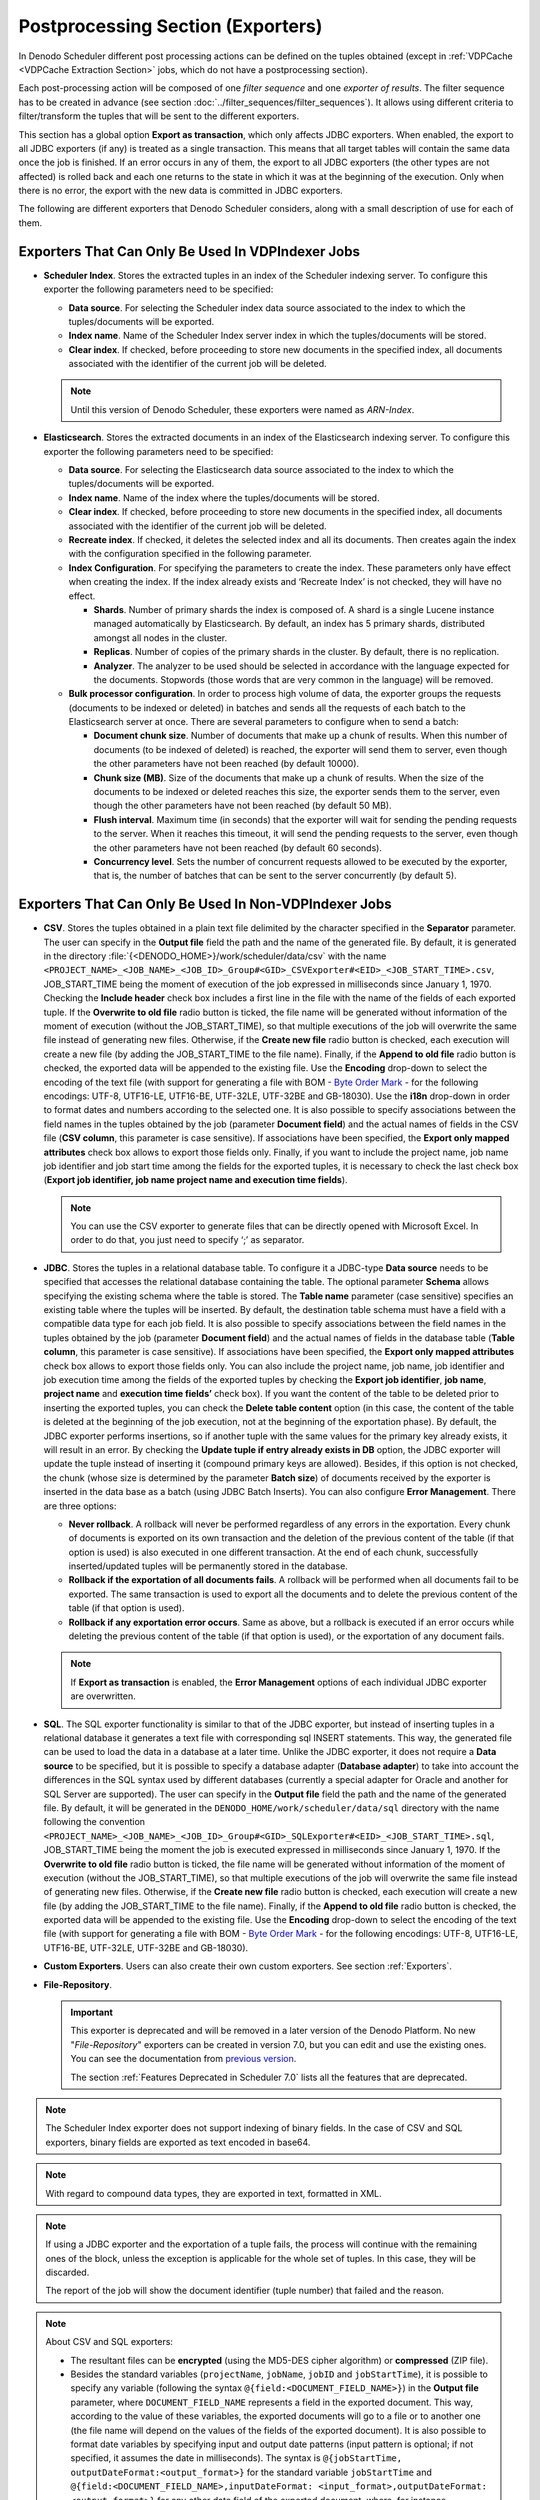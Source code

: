 ==================================
Postprocessing Section (Exporters)
==================================

In Denodo Scheduler different post processing actions can be defined on
the tuples obtained (except in :ref:`VDPCache <VDPCache Extraction Section>` jobs, which do not have a postprocessing section). 


Each post-processing action will be composed of one
*filter sequence* and one *exporter* *of results*. The filter sequence
has to be created in advance (see section :doc:`../filter_sequences/filter_sequences`). It allows using
different criteria to filter/transform the tuples that will be sent to
the different exporters.


This section has a global option **Export as transaction**, which only affects JDBC exporters. 
When enabled, the export to all JDBC exporters (if any) is treated as a single transaction. 
This means that all target tables will contain the same data once the job is finished. 
If an error occurs in any of them, the export to all JDBC exporters (the other types are not affected) 
is rolled back and each one returns to the state in which it was at the beginning of the execution. 
Only when there is no error, the export with the new data is committed in JDBC exporters.

The following are different exporters that Denodo Scheduler considers,
along with a small description of use for each of them.


Exporters That Can Only Be Used In VDPIndexer Jobs
-------------------------------------------------------

-  **Scheduler Index**. Stores the extracted tuples in an index of the Scheduler
   indexing server. To configure this exporter the following parameters need
   to be specified:

   -  **Data source**. For selecting the Scheduler index data source associated
      to the index to which the tuples/documents will be exported.
   -  **Index name**. Name of the Scheduler Index server index in which the
      tuples/documents will be stored.
   -  **Clear index**. If checked, before proceeding to store new documents
      in the specified index, all documents associated with the identifier
      of the current job will be deleted.

   .. note:: Until this version of Denodo Scheduler, these exporters 
      were named as *ARN-Index*.
      
-  **Elasticsearch**. Stores the extracted documents in an index of the
   Elasticsearch indexing server. To configure this exporter the following
   parameters need to be specified:

   -  **Data source**. For selecting the Elasticsearch data source associated
      to the index to which the tuples/documents will be exported.

   -  **Index name**. Name of the index where the tuples/documents will be
      stored.

   -  **Clear index**. If checked, before proceeding to store new documents in
      the specified index, all documents associated with the identifier of the
      current job will be deleted.

   -  **Recreate index**. If checked, it deletes the selected index and all
      its documents. Then creates again the index with the configuration
      specified in the following parameter.

   -  **Index Configuration**. For specifying the parameters to create the
      index. These parameters only have effect when creating the index. If the
      index already exists and ‘Recreate Index’ is not checked, they will have
      no effect.

      -  **Shards**. Number of primary shards the index is composed of. A
         shard is a single Lucene instance managed automatically by
         Elasticsearch. By default, an index has 5 primary shards,
         distributed amongst all nodes in the cluster.
      -  **Replicas**. Number of copies of the primary shards in the cluster.
         By default, there is no replication.
      -  **Analyzer**. The analyzer to be used should be selected in
         accordance with the language expected for the documents. Stopwords
         (those words that are very common in the language) will be removed.

   -  **Bulk processor configuration**. In order to process high volume of
      data, the exporter groups the requests (documents to be indexed or
      deleted) in batches and sends all the requests of each batch to the
      Elasticsearch server at once. There are several parameters to configure
      when to send a batch:

      -  **Document chunk size**. Number of documents that make up a chunk of
         results. When this number of documents (to be indexed of deleted) is
         reached, the exporter will send them to server, even though the other
         parameters have not been reached (by default 10000).
      -  **Chunk size (MB)**. Size of the documents that make up a chunk of
         results. When the size of the documents to be indexed or deleted
         reaches this size, the exporter sends them to the server, even though
         the other parameters have not been reached (by default 50 MB).
      -  **Flush interval**. Maximum time (in seconds) that the exporter will
         wait for sending the pending requests to the server. When it reaches
         this timeout, it will send the pending requests to the server, even
         though the other parameters have not been reached (by default
         60 seconds).
      -  **Concurrency level**. Sets the number of concurrent requests allowed
         to be executed by the exporter, that is, the number of batches that
         can be sent to the server concurrently (by default 5).


Exporters That Can Only Be Used In Non-VDPIndexer Jobs
-------------------------------------------------------

-  **CSV**. Stores the tuples obtained in a plain text file delimited by
   the character specified in the **Separator** parameter. The user can
   specify in the **Output file** field the path and the name of the
   generated file. By default, it is generated in the directory
   :file:`{<DENODO_HOME>}/work/scheduler/data/csv` with the name
   ``<PROJECT_NAME>_<JOB_NAME>_<JOB_ID>_Group#<GID>_CSVExporter#<EID>_<JOB_START_TIME>.csv``,
   JOB\_START\_TIME being the moment of execution of the job expressed in
   milliseconds since January 1, 1970. Checking the **Include header**
   check box includes a first line in the file with the name of the fields
   of each exported tuple. If the **Overwrite to old file** radio button is
   ticked, the file name will be generated without information of the
   moment of execution (without the JOB\_START\_TIME), so that multiple
   executions of the job will overwrite the same file instead of generating
   new files. Otherwise, if the **Create new file** radio button is
   checked, each execution will create a new file (by adding the
   JOB\_START\_TIME to the file name). Finally, if the **Append to old
   file** radio button is checked, the exported data will be appended to
   the existing file. Use the **Encoding** drop-down to select the encoding
   of the text file (with support for generating a file with BOM - `Byte Order Mark <http://www.unicode.org/faq/utf_bom.html>`_ -
   for the following
   encodings: UTF-8, UTF16-LE, UTF16-BE, UTF-32LE, UTF-32BE and GB-18030).
   Use the **i18n** drop-down in order to format dates and numbers
   according to the selected one. It is also possible to specify
   associations between the field names in the tuples obtained by the job
   (parameter **Document field**) and the actual names of fields in the CSV
   file (**CSV column**, this parameter is case sensitive). If
   associations have been specified, the **Export only mapped attributes**
   check box allows to export those fields only. Finally, if you want to
   include the project name, job name job identifier and job start time
   among the fields for the exported tuples, it is necessary to check the
   last check box (**Export job identifier, job name project name and
   execution time fields**).


   .. note:: You can use the CSV exporter to generate files that can be
      directly opened with Microsoft Excel. In order to do that, you just need to 
      specify ‘;’ as separator.


-  **JDBC**. Stores the tuples in a relational database table. To configure
   it a JDBC-type **Data source** needs to be specified that accesses the
   relational database containing the table. The optional parameter
   **Schema** allows specifying the existing schema where the table is
   stored. The **Table name** parameter (case sensitive) specifies an
   existing table where the tuples will be inserted. By default, the
   destination table schema must have a field with a compatible data type
   for each job field. It is also possible to specify associations between
   the field names in the tuples obtained by the job (parameter **Document
   field**) and the actual names of fields in the database table (**Table
   column**, this parameter is case sensitive). If associations have
   been specified, the **Export only mapped attributes** check box allows to
   export those fields only. You can also include the project name, job
   name, job identifier and job execution time among the fields of the
   exported tuples by checking the **Export job identifier**, **job name**,
   **project name** and **execution time fields’** check box). If you want
   the content of the table to be deleted prior to inserting the exported
   tuples, you can check the **Delete table content** option (in this case,
   the content of the table is deleted at the beginning of the job
   execution, not at the beginning of the exportation phase). By default,
   the JDBC exporter performs insertions, so if another tuple with the same
   values for the primary key already exists, it will result in an error.
   By checking the **Update tuple if entry already exists in DB** option,
   the JDBC exporter will update the tuple instead of inserting it
   (compound primary keys are allowed). Besides, if this option is not
   checked, the chunk (whose size is determined by the parameter **Batch
   size**) of documents received by the exporter is inserted in the data
   base as a batch (using JDBC Batch Inserts). You can also configure
   **Error Management**. There are three options:


   -  **Never rollback**. A rollback will never be performed regardless of
      any errors in the exportation. Every chunk of documents is exported
      on its own transaction and the deletion of the previous content of
      the table (if that option is used) is also executed in one different
      transaction. At the end of each chunk, successfully inserted/updated
      tuples will be permanently stored in the database.
      
   -  **Rollback if the exportation of all documents fails**. A rollback
      will be performed when all documents fail to be exported. The same
      transaction is used to export all the documents and to delete the
      previous content of the table (if that option is used).
      
   -  **Rollback if any exportation error occurs**. Same as above, but a
      rollback is executed if an error occurs while deleting the previous
      content of the table (if that option is used), or the exportation of
      any document fails.

   .. note:: If **Export as transaction** is enabled, the **Error Management** 
      options of each individual JDBC exporter are overwritten. 

-  **SQL**. The SQL exporter functionality is similar to that of the JDBC
   exporter, but instead of inserting tuples in a relational database it
   generates a text file with corresponding sql INSERT statements. This
   way, the generated file can be used to load the data in a database at a
   later time. Unlike the JDBC exporter, it does not require a **Data
   source** to be specified, but it is possible to specify a database
   adapter (**Database adapter**) to take into account the differences in
   the SQL syntax used by different databases (currently a special adapter
   for Oracle and another for SQL Server are supported). The user can
   specify in the **Output file** field the path and the name of the
   generated file. By default, it will be generated in the
   ``DENODO_HOME/work/scheduler/data/sql`` directory with the name
   following the convention
   ``<PROJECT_NAME>_<JOB_NAME>_<JOB_ID>_Group#<GID>_SQLExporter#<EID>_<JOB_START_TIME>.sql``,
   JOB\_START\_TIME being the moment the job is executed expressed in
   milliseconds since January 1, 1970. If the **Overwrite to old file**
   radio button is ticked, the file name will be generated without
   information of the moment of execution (without the JOB\_START\_TIME),
   so that multiple executions of the job will overwrite the same file
   instead of generating new files. Otherwise, if the **Create new file**
   radio button is checked, each execution will create a new file (by
   adding the JOB\_START\_TIME to the file name). Finally, if the **Append
   to old file** radio button is checked, the exported data will be
   appended to the existing file. Use the **Encoding** drop-down to select
   the encoding of the text file (with support for generating a file with
   BOM - `Byte Order Mark <http://www.unicode.org/faq/utf_bom.html>`_ - 
   for the following
   encodings: UTF-8, UTF16-LE, UTF16-BE, UTF-32LE, UTF-32BE and GB-18030).
   
-  **Custom Exporters**. Users can also create their own custom exporters. 
   See section :ref:`Exporters`.
   
-  **File-Repository**. 
   
   .. important:: This exporter is deprecated and will be removed in a later version of the Denodo Platform.
      No new "*File-Repository*" exporters can be created in version 7.0, but you can edit and use the existing ones. 
      You can see the documentation from `previous version <https://community.denodo.com/docs/html/browse/6.0/scheduler/administration/creating_and_scheduling_jobs/configuring_new_jobs/postprocessing_section_exporters>`_.
   
      The section :ref:`Features Deprecated in Scheduler 7.0` lists all the features that are deprecated.
   
.. note:: The Scheduler Index exporter does not support indexing of binary
   fields. In the case of CSV and SQL exporters, binary fields are exported
   as text encoded in base64.

.. note:: With regard to compound data types, they are exported in text,
   formatted in XML.

.. note:: If using a JDBC exporter and the exportation of a tuple fails,
   the process will continue with the remaining ones of the block, unless
   the exception is applicable for the whole set of tuples. In this case,
   they will be discarded.

   The report of the job will show the document identifier (tuple number)
   that failed and the reason.

.. note:: About CSV and SQL exporters:

   -  The resultant files can be **encrypted** (using the MD5-DES cipher algorithm) or **compressed** (ZIP file).
   -  Besides the standard variables (``projectName``, ``jobName``, ``jobID`` and ``jobStartTime``), it is
      possible to specify any variable (following the syntax
      ``@{field:<DOCUMENT_FIELD_NAME>}``) in the **Output file** parameter,
      where ``DOCUMENT_FIELD_NAME`` represents a field in the exported
      document. This way, according to the value of these variables, the
      exported documents will go to a file or to another one (the file name
      will depend on the values of the fields of the exported document). It is
      also possible to format date variables by specifying input and output
      date patterns (input pattern is optional; if not specified, it assumes
      the date in milliseconds). The syntax is
      ``@{jobStartTime, outputDateFormat:<output_format>}`` for the standard
      variable ``jobStartTime`` and
      ``@{field:<DOCUMENT_FIELD_NAME>,inputDateFormat: <input_format>,outputDateFormat: <output_format>}``
      for any other date field of the exported document, where, for instance,
      ``inputDateFormat`` could be ``yyyyMMdd`` and
      ``outputDateFormat “yyyy-MM-dd”``.
   -  By default, if no tuples are exported, the output files are deleted (unless they already exist from previous executions).
      If you want to keep the file even though it is empty, check the **Create file even if no tuples are exported** field.

.. note:: When exporting data to ODBC targets, the JDBC exporter used
   must have a data source configured with the “JDBC-ODBC Bridge” driver.
   If the target is an Excel sheet, the data source must be configured with
   the “Excel” adapter and the **Table name** field must be filled in with
   “[Sheet1$]”. Both drivers are distributed with Denodo Scheduler (see
   table :ref:`JDBC Drivers <scheduler_administration_guide_JDBC_Drivers_Supported_by_Scheduler>`). When working with Excel sheets it is important to take
   into account some limitations (see
   https://support.office.com/en-us/article/Excel-specifications-and-limits-1672b34d-7043-467e-8e27-269d656771c3).

.. note:: Consecutive exporters using the same filter sequence are
   grouped together. It is the recommended way of adding exporters to a
   job, in order to execute the filter sequence once for the whole group.
   If two exporters share the same filter sequence, but they are not
   consecutive (other exporters with a different filter sequence has been
   created between them) then they will not be in the same group.

